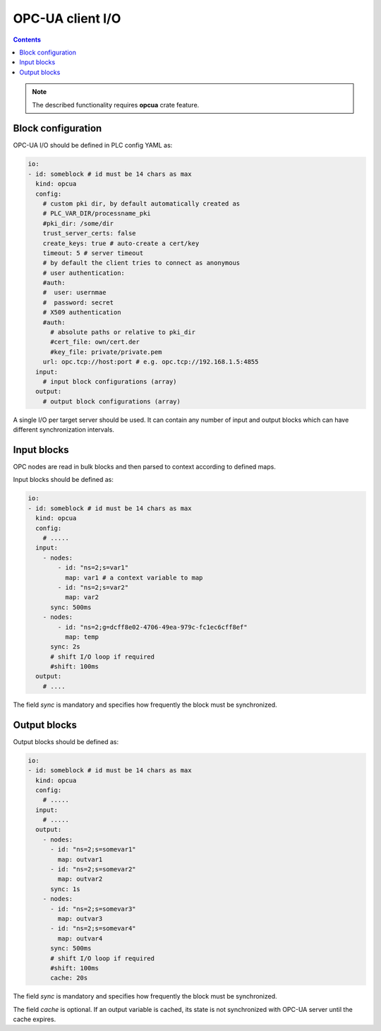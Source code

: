 OPC-UA client I/O
******************

.. contents::

.. note::

   The described functionality requires **opcua** crate feature.

Block configuration
===================

OPC-UA I/O should be defined in PLC config YAML as:

.. code:: yaml

    io:
    - id: someblock # id must be 14 chars as max
      kind: opcua
      config:
        # custom pki dir, by default automatically created as
        # PLC_VAR_DIR/processname_pki
        #pki_dir: /some/dir
        trust_server_certs: false
        create_keys: true # auto-create a cert/key
        timeout: 5 # server timeout
        # by default the client tries to connect as anonymous
        # user authentication:
        #auth:
        #  user: usernmae
        #  password: secret
        # X509 authentication
        #auth:
          # absolute paths or relative to pki_dir
          #cert_file: own/cert.der
          #key_file: private/private.pem
        url: opc.tcp://host:port # e.g. opc.tcp://192.168.1.5:4855
      input:
        # input block configurations (array)
      output:
        # output block configurations (array)

A single I/O per target server should be used. It can contain any number of
input and output blocks which can have different synchronization intervals.

Input blocks
============

OPC nodes are read in bulk blocks and then parsed to context according to
defined maps.

Input blocks should be defined as:

.. code:: yaml

    io:
    - id: someblock # id must be 14 chars as max
      kind: opcua
      config:
        # .....
      input:
        - nodes:
            - id: "ns=2;s=var1"
              map: var1 # a context variable to map
            - id: "ns=2;s=var2"
              map: var2
          sync: 500ms
        - nodes:
            - id: "ns=2;g=dcff8e02-4706-49ea-979c-fc1ec6cff8ef"
              map: temp
          sync: 2s
          # shift I/O loop if required
          #shift: 100ms
      output:
        # ....


The field *sync* is mandatory and specifies how frequently the block must be
synchronized.

Output blocks
=============

Output blocks should be defined as:

.. code:: yaml

    io:
    - id: someblock # id must be 14 chars as max
      kind: opcua
      config:
        # .....
      input:
        # .....
      output:
        - nodes:
          - id: "ns=2;s=somevar1"
            map: outvar1
          - id: "ns=2;s=somevar2"
            map: outvar2
          sync: 1s
        - nodes:
          - id: "ns=2;s=somevar3"
            map: outvar3
          - id: "ns=2;s=somevar4"
            map: outvar4
          sync: 500ms
          # shift I/O loop if required
          #shift: 100ms
          cache: 20s


The field *sync* is mandatory and specifies how frequently the block must be
synchronized.

The field *cache* is optional. If an output variable is cached, its state is
not synchronized with OPC-UA server until the cache expires.
